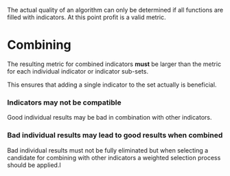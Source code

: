 The actual quality of an algorithm can only be determined if all
functions are filled with indicators. At this point profit is a valid
metric.

* Combining
  :PROPERTIES:
  :CUSTOM_ID: combining
  :END:

The resulting metric for combined indicators *must* be larger than the
metric for each individual indicator or indicator sub-sets.

This ensures that adding a single indicator to the set actually is
beneficial.

*** Indicators may not be compatible
    :PROPERTIES:
    :CUSTOM_ID: indicators-may-not-be-compatible
    :END:

Good individual results may be bad in combination with other indicators.

*** Bad individual results may lead to good results when combined
    :PROPERTIES:
    :CUSTOM_ID: bad-individual-results-may-lead-to-good-results-when-combined
    :END:

Bad individual results must not be fully eliminated but when selecting a
candidate for combining with other indicators a weighted selection
process should be applied.l
